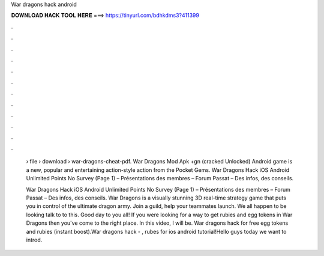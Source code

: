 War dragons hack android



𝐃𝐎𝐖𝐍𝐋𝐎𝐀𝐃 𝐇𝐀𝐂𝐊 𝐓𝐎𝐎𝐋 𝐇𝐄𝐑𝐄 ===> https://tinyurl.com/bdhkdms3?411399



.



.



.



.



.



.



.



.



.



.



.



.

 › file › download › war-dragons-cheat-pdf. War Dragons Mod Apk +gn (cracked Unlocked) Android game is a new, popular and entertaining action-style action from the Pocket Gems. War Dragons Hack iOS Android Unlimited Points No Survey (Page 1) – Présentations des membres – Forum Passat – Des infos, des conseils.
 
 War Dragons Hack iOS Android Unlimited Points No Survey (Page 1) – Présentations des membres – Forum Passat – Des infos, des conseils. War Dragons is a visually stunning 3D real-time strategy game that puts you in control of the ultimate dragon army. Join a guild, help your teammates launch. We all happen to be looking talk to to this. Good day to you all! If you were looking for a way to get rubies and egg tokens in War Dragons then you've come to the right place. In this video, I will be. War dragons hack for free egg tokens and rubies (instant boost).War dragons hack - , rubes for ios android tutorial!Hello guys today we want to introd.
